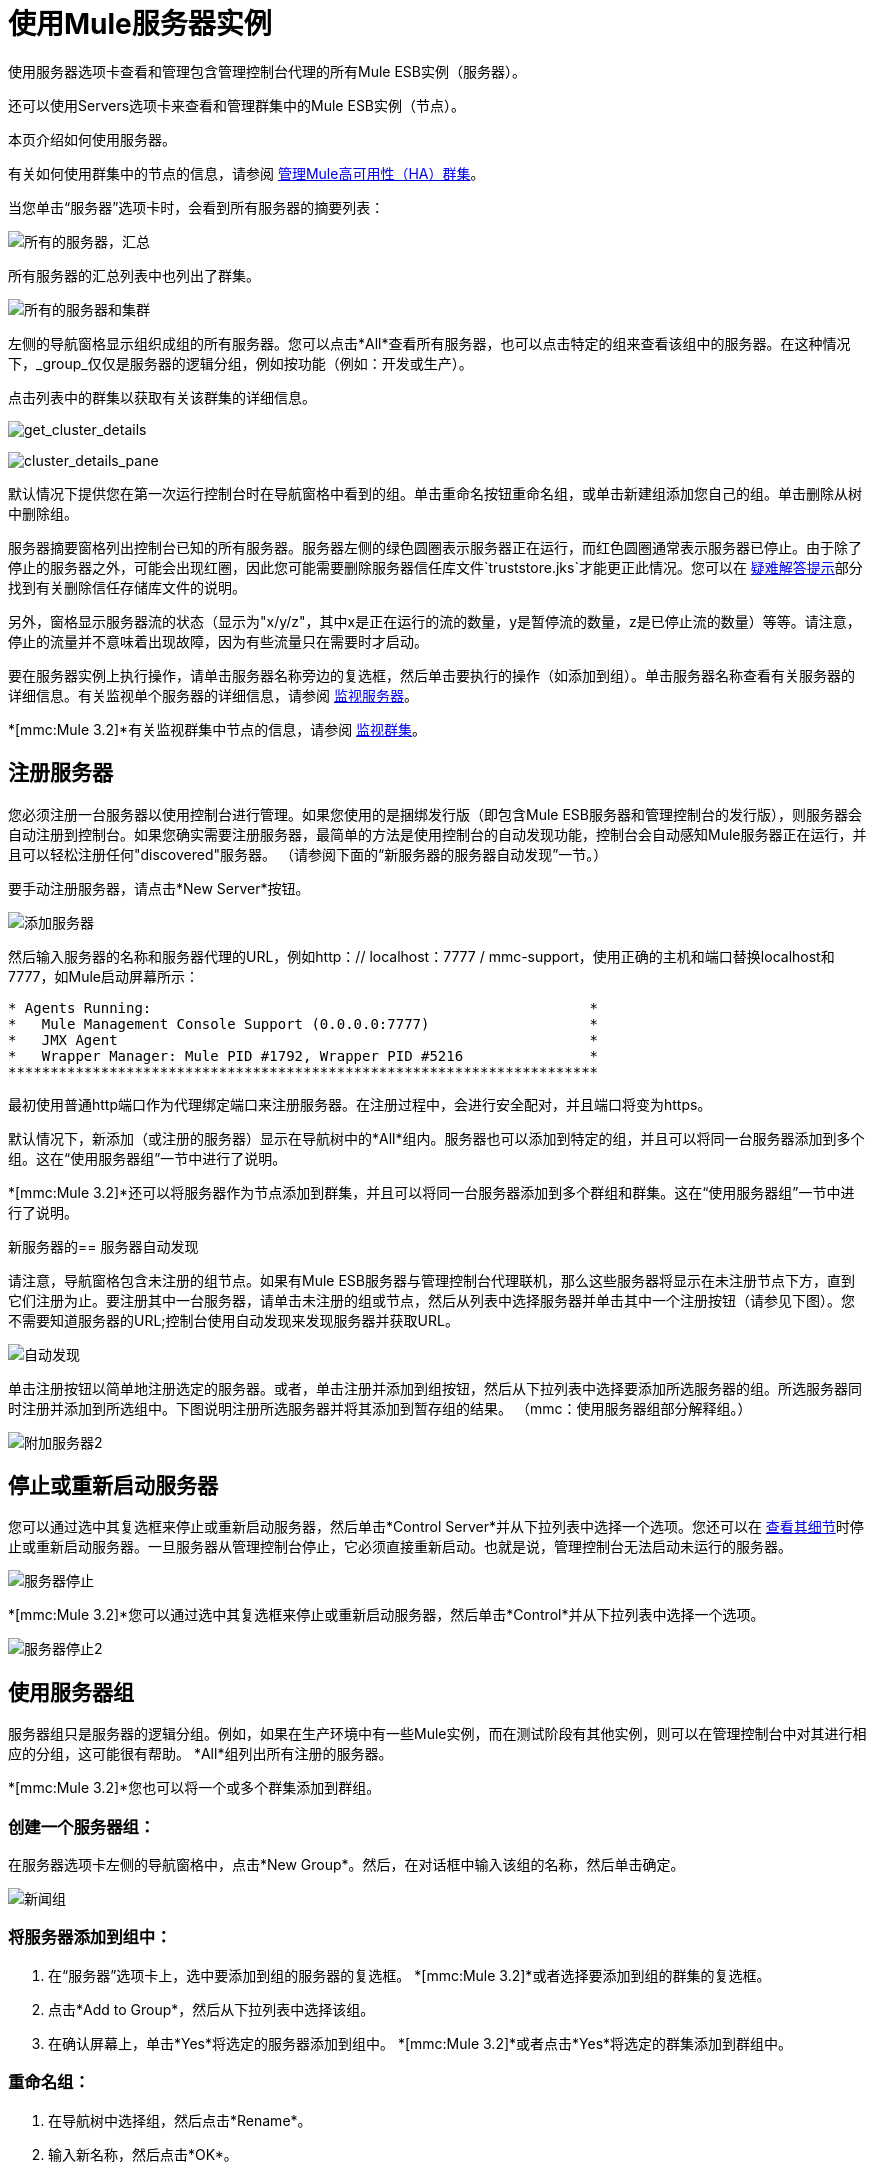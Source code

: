 = 使用Mule服务器实例

使用服务器选项卡查看和管理包含管理控制台代理的所有Mule ESB实例（服务器）。

还可以使用Servers选项卡来查看和管理群集中的Mule ESB实例（节点）。

本页介绍如何使用服务器。

有关如何使用群集中的节点的信息，请参阅 link:/mule-management-console/v/3.2/managing-mule-high-availability-ha-clusters[管理Mule高可用性（HA）群集]。

当您单击“服务器”选项卡时，会看到所有服务器的摘要列表：

image:all-servers-summary.png[所有的服务器，汇总]

所有服务器的汇总列表中也列出了群集。

image:all-servers-and-clusters.png[所有的服务器和集群]

左侧的导航窗格显示组织成组的所有服务器。您可以点击*All*查看所有服务器，也可以点击特定的组来查看该组中的服务器。在这种情况下，_group_仅仅是服务器的逻辑分组，例如按功能（例如：开发或生产）。

点击列表中的群集以获取有关该群集的详细信息。

image:get_cluster_details.png[get_cluster_details]

image:cluster_details_pane.png[cluster_details_pane]

默认情况下提供您在第一次运行控制台时在导航窗格中看到的组。单击重命名按钮重命名组，或单击新建组添加您自己的组。单击删除从树中删除组。

服务器摘要窗格列出控制台已知的所有服务器。服务器左侧的绿色圆圈表示服务器正在运行，而红色圆圈通常表示服务器已停止。由于除了停止的服务器之外，可能会出现红圈，因此您可能需要删除服务器信任库文件`truststore.jks`才能更正此情况。您可以在 link:/mule-management-console/v/3.2/troubleshooting-tips[疑难解答提示]部分找到有关删除信任存储库文件的说明。

另外，窗格显示服务器流的状态（显示为"x/y/z"，其中x是正在运行的流的数量，y是暂停流的数量，z是已停止流的数量）等等。请注意，停止的流量并不意味着出现故障，因为有些流量只在需要时才启动。

要在服务器实例上执行操作，请单击服务器名称旁边的复选框，然后单击要执行的操作（如添加到组）。单击服务器名称查看有关服务器的详细信息。有关监视单个服务器的详细信息，请参阅 link:/mule-management-console/v/3.2/monitoring-a-server[监视服务器]。

*[mmc:Mule 3.2]*有关监视群集中节点的信息，请参阅 link:/mule-management-console/v/3.2/monitoring-a-cluster[监视群集]。

== 注册服务器

您必须注册一台服务器以使用控制台进行管理。如果您使用的是捆绑发行版（即包含Mule ESB服务器和管理控制台的发行版），则服务器会自动注册到控制台。如果您确实需要注册服务器，最简单的方法是使用控制台的自动发现功能，控制台会自动感知Mule服务器正在运行，并且可以轻松注册任何"discovered"服务器。 （请参阅下面的“新服务器的服务器自动发现”一节。）

要手动注册服务器，请点击*New Server*按钮。

image:add-server.png[添加服务器]

然后输入服务器的名称和服务器代理的URL，例如http：// localhost：7777 / mmc-support，使用正确的主机和端口替换localhost和7777，如Mule启动屏幕所示：

[source, code, linenums]
----
* Agents Running:                                                    *
*   Mule Management Console Support (0.0.0.0:7777)                   *
*   JMX Agent                                                        *
*   Wrapper Manager: Mule PID #1792, Wrapper PID #5216               *
**********************************************************************
----

最初使用普通http端口作为代理绑定端口来注册服务器。在注册过程中，会进行安全配对，并且端口将变为https。

默认情况下，新添加（或注册的服务器）显示在导航树中的*All*组内。服务器也可以添加到特定的组，并且可以将同一台服务器添加到多个组。这在“使用服务器组”一节中进行了说明。

*[mmc:Mule 3.2]*还可以将服务器作为节点添加到群集，并且可以将同一台服务器添加到多个群组和群集。这在“使用服务器组”一节中进行了说明。

新服务器的== 服务器自动发现

请注意，导航窗格包含未注册的组节点。如果有Mule ESB服务器与管理控制台代理联机，那么这些服务器将显示在未注册节点下方，直到它们注册为止。要注册其中一台服务器，请单击未注册的组或节点，然后从列表中选择服务器并单击其中一个注册按钮（请参见下图）。您不需要知道服务器的URL;控制台使用自动发现来发现服务器并获取URL。

image:auto-discover.png[自动发现]

单击注册按钮以简单地注册选定的服务器。或者，单击注册并添加到组按钮，然后从下拉列表中选择要添加所选服务器的组。所选服务器同时注册并添加到所选组中。下图说明注册所选服务器并将其添加到暂存组的结果。 （mmc：使用服务器组部分解释组。）

image:add-server2.png[附加服务器2]

== 停止或重新启动服务器

您可以通过选中其复选框来停止或重新启动服务器，然后单击*Control Server*并从下拉列表中选择一个选项。您还可以在 link:/mule-management-console/v/3.2/monitoring-a-server[查看其细节]时停止或重新启动服务器。一旦服务器从管理控制台停止，它必须直接重新启动。也就是说，管理控制台无法启动未运行的服务器。

image:server-stop.png[服务器停止]

*[mmc:Mule 3.2]*您可以通过选中其复选框来停止或重新启动服务器，然后单击*Control*并从下拉列表中选择一个选项。

image:server-stop2.png[服务器停止2]

== 使用服务器组

服务器组只是服务器的逻辑分组。例如，如果在生产环境中有一些Mule实例，而在测试阶段有其他实例，则可以在管理控制台中对其进行相应的分组，这可能很有帮助。 *All*组列出所有注册的服务器。

*[mmc:Mule 3.2]*您也可以将一个或多个群集添加到群组。

=== 创建一个服务器组：

在服务器选项卡左侧的导航窗格中，点击*New Group*。然后，在对话框中输入该组的名称，然后单击确定。

image:newgroup.png[新闻组]

=== 将服务器添加到组中：

. 在“服务器”选项卡上，选中要添加到组的服务器的复选框。
*[mmc:Mule 3.2]*或者选择要添加到组的群集的复选框。
. 点击*Add to Group*，然后从下拉列表中选择该组。
. 在确认屏幕上，单击*Yes*将选定的服务器添加到组中。
*[mmc:Mule 3.2]*或者点击*Yes*将选定的群集添加到群组中。

=== 重命名组：

. 在导航树中选择组，然后点击*Rename*。
. 输入新名称，然后点击*OK*。

=== 从组中删除服务器：

. 选择您要从组中删除的服务器的复选框。
*[mmc:Mule 3.2]*或者选择您要从组中删除的群集的复选框。
. 点击*Remove from Group*，然后从下拉列表中选择该组。
. 在确认屏幕上，单击*Yes*从组中删除选定的服务器。
*[mmc:Mule 3.2]*或点击*Yes*从组中删除选定的群集。

如果您不再需要服务器组，则可以从系统中删除它。删除服务器组会*not*删除该组中的服务器，但只需删除该组。

*[mmc:Mule 3.2]*它也不会删除该组中的群集。

=== 删除服务器组：

. 在导航树中选择组，然后点击*Delete*。
. 点击*OK*确认您要删除该组。

== 查找服务器

有几种方法可以在管理控制台中找到服务器：

* 在Servers选项卡顶部的搜索框中输入服务器名称，然后从显示的列表中选择它。
* 如果您知道服务器位于哪个组，请单击左侧导航树中的组名称，然后浏览该组中的服务器列表。
* 如果服务器不是组的成员，请单击导航树中的*All*以查看所有服务器。

*[mmc:Mule 3.2]*您可以使用与查找服务器相同的方法找到群集。

== 取消注册服务器

如果您不再需要在控制台中管理服务器，则可以将其删除。

*To remove a server:*

. 选中您要取消注册的服务器的复选框。
. 点击*Unregister*。
. 在确认屏幕上，点击*Yes*取消注册所选服务器。您将无法再通过控制台管理该服务器。

注销服务器时，它不再出现在分配给它的组中或全部组中。

*[mmc:Mule 3.2]*要取消注册作为节点添加到群集的服务器，必须先解散群集。然后，服务器将返回到所有组，此时您可以取消注册。有关如何解散集群的信息，请参阅[Disbanding（"Deleting"）集群]。

如果控制台变得不可用，并且您想取消注册其服务器，以便您可以在另一台控制台上注册它们，则必须手动删除每台服务器下的`truststore.jks`文件以注销它。该文件位于您开始Mule的位置下的`.mule`目录下的mule agent目录中。当你删除这个文件时，服务器再次可用于在另一个控制台中注册。

link:/mule-management-console/v/3.2/setting-up-users[<<上一页：*设置用户*]

link:/mule-management-console/v/3.2/accessing-server-logs[Next：*访问服务器日志* >>]
